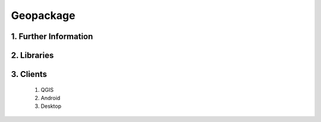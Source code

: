 Geopackage
==========

1. Further Information
----------------------

2. Libraries
------------

3. Clients
----------
  1. QGIS
  2. Android
  3. Desktop